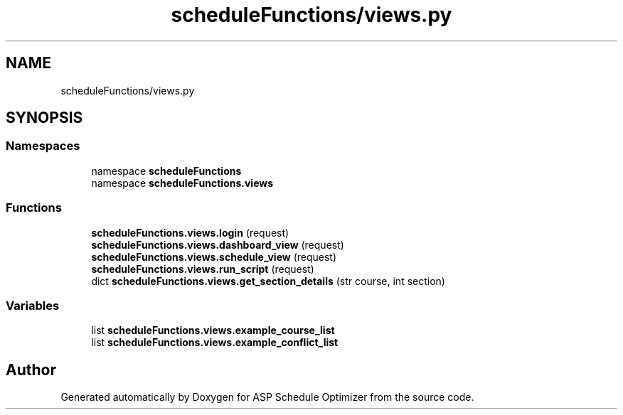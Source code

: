 .TH "scheduleFunctions/views.py" 3 "Version 3" "ASP Schedule Optimizer" \" -*- nroff -*-
.ad l
.nh
.SH NAME
scheduleFunctions/views.py
.SH SYNOPSIS
.br
.PP
.SS "Namespaces"

.in +1c
.ti -1c
.RI "namespace \fBscheduleFunctions\fP"
.br
.ti -1c
.RI "namespace \fBscheduleFunctions\&.views\fP"
.br
.in -1c
.SS "Functions"

.in +1c
.ti -1c
.RI "\fBscheduleFunctions\&.views\&.login\fP (request)"
.br
.ti -1c
.RI "\fBscheduleFunctions\&.views\&.dashboard_view\fP (request)"
.br
.ti -1c
.RI "\fBscheduleFunctions\&.views\&.schedule_view\fP (request)"
.br
.ti -1c
.RI "\fBscheduleFunctions\&.views\&.run_script\fP (request)"
.br
.ti -1c
.RI "dict \fBscheduleFunctions\&.views\&.get_section_details\fP (str course, int section)"
.br
.in -1c
.SS "Variables"

.in +1c
.ti -1c
.RI "list \fBscheduleFunctions\&.views\&.example_course_list\fP"
.br
.ti -1c
.RI "list \fBscheduleFunctions\&.views\&.example_conflict_list\fP"
.br
.in -1c
.SH "Author"
.PP 
Generated automatically by Doxygen for ASP Schedule Optimizer from the source code\&.
